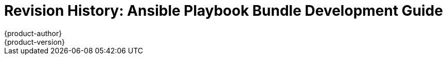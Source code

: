 [[architecture-revhistory-apb-devel]]
= Revision History: Ansible Playbook Bundle Development Guide
{product-author}
{product-version}
:data-uri:
:icons:
:experimental:

// do-release: revhist-tables
